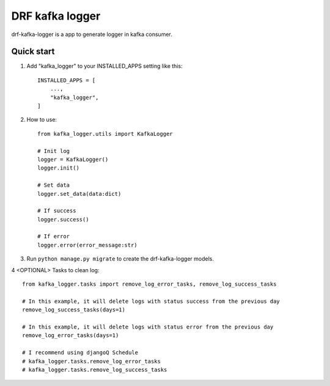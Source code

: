 DRF kafka logger
=========================================


drf-kafka-logger is a app to generate logger in kafka consumer.


Quick start
-----------

1. Add "kafka_logger"  to your INSTALLED_APPS setting like this::

    INSTALLED_APPS = [
        ...,
        "kafka_logger",
    ]

2. How to use::

    from kafka_logger.utils import KafkaLogger

    # Init log
    logger = KafkaLogger()
    logger.init()

    # Set data
    logger.set_data(data:dict)

    # If success
    logger.success()

    # If error
    logger.error(error_message:str)



3. Run ``python manage.py migrate`` to create the drf-kafka-logger models.

4 <OPTIONAL> Tasks to clean log::

    from kafka_logger.tasks import remove_log_error_tasks, remove_log_success_tasks

    # In this example, it will delete logs with status success from the previous day
    remove_log_success_tasks(days=1)

    # In this example, it will delete logs with status error from the previous day
    remove_log_error_tasks(days=1)

    # I recommend using djangoQ Schedule
    # kafka_logger.tasks.remove_log_error_tasks
    # kafka_logger.tasks.remove_log_success_tasks